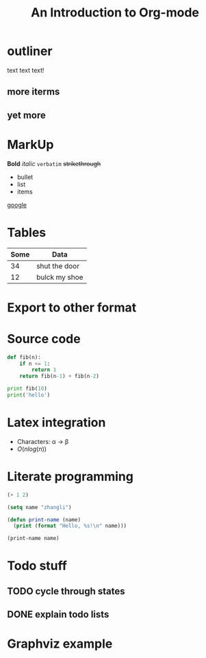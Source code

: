 #+OPTIONS: toc:nil
#+TITLE: An Introduction to Org-mode

* outliner
  text text text!
** more iterms
** yet more

* MarkUp
  *Bold* /italic/ =verbatim= +strikethrough+

- bullet 
- list 
- items

[[https://google.com.au][google]]
* Tables

  | Some | Data          |
  |------+---------------|
  |   34 | shut the door |
  |   12 | bulck my shoe |

* Export to other format

* Source code

#+BEGIN_SRC python :results output
  def fib(n):
      if n <= 1:
          return 1
      return fib(n-1) + fib(n-2)

  print fib(10)
  print('hello')
#+END_SRC

#+RESULTS:
: 89
: hello

* Latex integration

- Characters: \alpha \rightarrow \beta
- $O(n log(n))$

\begin{align*}
a + b &= 2 + 23 \\
      &= 25
\end{align*}

* Literate programming

#+BEGIN_SRC emacs-lisp
  (+ 1 2)

  (setq name "zhangli")

  (defun print-name (name)
    (print (format "Hello, %s!\n" name)))

  (print-name name)

#+END_SRC

#+RESULTS:
: Hello, zhangli!

* Todo stuff 
** TODO cycle through states
** DONE explain todo lists
   CLOSED: [2016-06-24 Fri 21:56]

* Graphviz example

#+BEGIN_SRC dot :file graphviz-example.png :exports results
  digraph G {
      subgraph cluster_0 {
          style=filled;           
          color=lightgrey;
          node [style=filled,color=white]
          pa0 -> a1 -> a2 -> a3;
          label="process #1";
      }

      subgraph cluster_1 {
          node [style=filled];
          b0 -> b1 -> b2 -> b3;
          label = "process #2";
          color = blue;
      }
      start -> a0;
      start -> b0;
      a1 -> b3;
      b2 -> a3;
      a3 -> a0;
      a3 -> end;
      b3 -> endl;

      start [shape=Mdiamond]
      end [shape=Msquare]
  }

#+END_SRC

#+RESULTS:
[[file:graphviz-example.png]]


